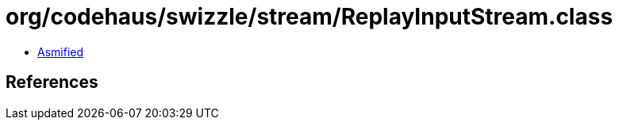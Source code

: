 = org/codehaus/swizzle/stream/ReplayInputStream.class

 - link:ReplayInputStream-asmified.java[Asmified]

== References

